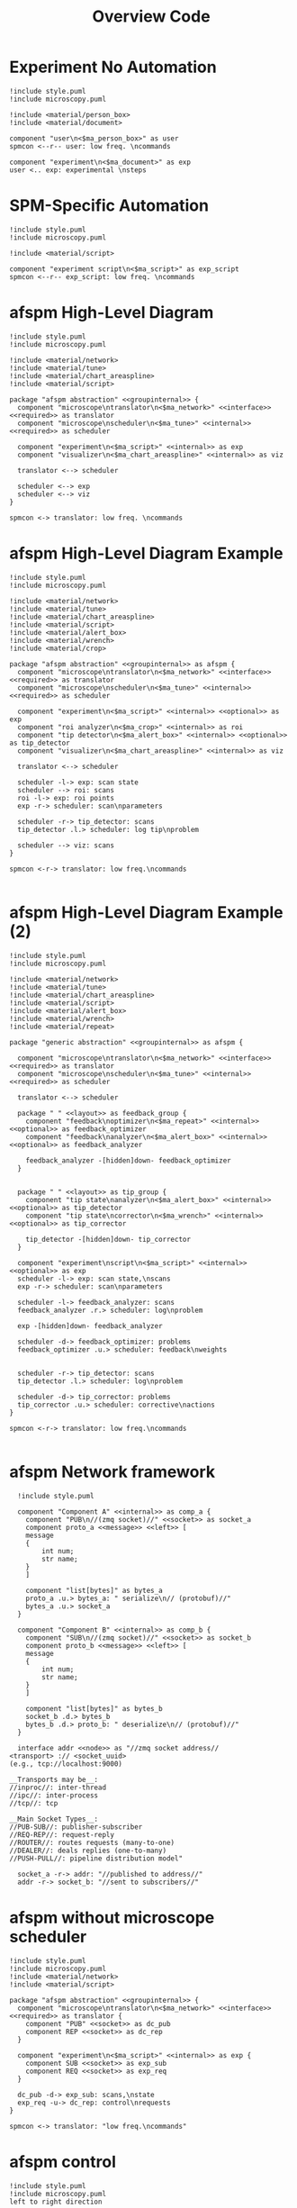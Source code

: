 #+title: Overview Code

#+property: header-args :mkdirp yes :results value drawer

#+name: attr_fit_width
#+begin_src bash :var data="" :var org_percent=50 :var latex_percent=80 :results output :exports none
  echo "#+attr_org: :width $org_percent%"
  echo "#+attr_latex: :width $(bc <<< "scale=2; $latex_percent/100")\linewidth"
  echo "$data"
#+end_src

#+RESULTS: attr_fit_width
:results:
#+attr_org: :width 50%
#+attr_latex: :width .80\linewidth

:end:

* Experiment No Automation

#+begin_src plantuml :file images/experiment_no_automation.png
  !include style.puml
  !include microscopy.puml

  !include <material/person_box>
  !include <material/document>

  component "user\n<$ma_person_box>" as user
  spmcon <--r-- user: low freq. \ncommands

  component "experiment\n<$ma_document>" as exp
  user <.. exp: experimental \nsteps
  #+end_src

  #+RESULTS:
  :results:
  [[file:images/experiment_no_automation.png]]
  :end:
* SPM-Specific Automation

#+begin_src plantuml :file images/experiment_with_script.png
  !include style.puml
  !include microscopy.puml

  !include <material/script>

  component "experiment script\n<$ma_script>" as exp_script
  spmcon <--r-- exp_script: low freq. \ncommands
  #+end_src

  #+RESULTS:
  :results:
  [[file:images/experiment_with_script.png]]
  :end:

* afspm High-Level Diagram

#+begin_src plantuml :file images/afspm_hl_diagram.png
  !include style.puml
  !include microscopy.puml

  !include <material/network>
  !include <material/tune>
  !include <material/chart_areaspline>
  !include <material/script>

  package "afspm abstraction" <<groupinternal>> {
    component "microscope\ntranslator\n<$ma_network>" <<interface>> <<required>> as translator
    component "microscope\nscheduler\n<$ma_tune>" <<internal>> <<required>> as scheduler

    component "experiment\n<$ma_script>" <<internal>> as exp
    component "visualizer\n<$ma_chart_areaspline>" <<internal>> as viz

    translator <--> scheduler

    scheduler <--> exp
    scheduler <--> viz
  }

  spmcon <-> translator: low freq. \ncommands
  #+end_src

  #+RESULTS:
  :results:
  [[file:images/afspm_hl_diagram.png]]
  :end:
* afspm High-Level Diagram Example

#+begin_src plantuml :file images/afspm_hl_example.png
  !include style.puml
  !include microscopy.puml

  !include <material/network>
  !include <material/tune>
  !include <material/chart_areaspline>
  !include <material/script>
  !include <material/alert_box>
  !include <material/wrench>
  !include <material/crop>

  package "afspm abstraction" <<groupinternal>> as afspm {
    component "microscope\ntranslator\n<$ma_network>" <<interface>> <<required>> as translator
    component "microscope\nscheduler\n<$ma_tune>" <<internal>> <<required>> as scheduler

    component "experiment\n<$ma_script>" <<internal>> <<optional>> as exp
    component "roi analyzer\n<$ma_crop>" <<internal>> as roi
    component "tip detector\n<$ma_alert_box>" <<internal>> <<optional>> as tip_detector
    component "visualizer\n<$ma_chart_areaspline>" <<internal>> as viz

    translator <--> scheduler

    scheduler -l-> exp: scan state
    scheduler --> roi: scans
    roi -l-> exp: roi points
    exp -r-> scheduler: scan\nparameters

    scheduler -r-> tip_detector: scans
    tip_detector .l.> scheduler: log tip\nproblem

    scheduler --> viz: scans
  }

  spmcon <-r-> translator: low freq.\ncommands

  #+end_src

  #+RESULTS:
  :results:
  [[file:images/afspm_hl_example.png]]
  :end:

* afspm High-Level Diagram Example (2)

#+begin_src plantuml :file images/afspm_hl_example2.png
  !include style.puml
  !include microscopy.puml

  !include <material/network>
  !include <material/tune>
  !include <material/chart_areaspline>
  !include <material/script>
  !include <material/alert_box>
  !include <material/wrench>
  !include <material/repeat>

  package "generic abstraction" <<groupinternal>> as afspm {

    component "microscope\ntranslator\n<$ma_network>" <<interface>> <<required>> as translator
    component "microscope\nscheduler\n<$ma_tune>" <<internal>> <<required>> as scheduler

    translator <--> scheduler

    package " " <<layout>> as feedback_group {
      component "feedback\noptimizer\n<$ma_repeat>" <<internal>> <<optional>> as feedback_optimizer
      component "feedback\nanalyzer\n<$ma_alert_box>" <<internal>> <<optional>> as feedback_analyzer

      feedback_analyzer -[hidden]down- feedback_optimizer
    }


    package " " <<layout>> as tip_group {
      component "tip state\nanalyzer\n<$ma_alert_box>" <<internal>> <<optional>> as tip_detector
      component "tip state\ncorrector\n<$ma_wrench>" <<internal>> <<optional>> as tip_corrector

      tip_detector -[hidden]down- tip_corrector
    }

    component "experiment\nscript\n<$ma_script>" <<internal>> <<optional>> as exp
    scheduler -l-> exp: scan state,\nscans
    exp -r-> scheduler: scan\nparameters

    scheduler -l-> feedback_analyzer: scans
    feedback_analyzer .r.> scheduler: log\nproblem

    exp -[hidden]down- feedback_analyzer

    scheduler -d-> feedback_optimizer: problems
    feedback_optimizer .u.> scheduler: feedback\nweights


    scheduler -r-> tip_detector: scans
    tip_detector .l.> scheduler: log\nproblem

    scheduler -d-> tip_corrector: problems
    tip_corrector .u.> scheduler: corrective\nactions
  }

  spmcon <-r-> translator: low freq.\ncommands

  #+end_src

  #+RESULTS:
  :results:
  [[file:images/afspm_hl_example2.png]]
  :end:

* afspm Network framework

#+begin_src plantuml :file images/network_framework.png
  !include style.puml

  component "Component A" <<internal>> as comp_a {
    component "PUB\n//(zmq socket)//" <<socket>> as socket_a
    component proto_a <<message>> <<left>> [
    message
    {
        int num;
        str name;
    }
    ]

    component "list[bytes]" as bytes_a
    proto_a .u.> bytes_a: " serialize\n// (protobuf)//"
    bytes_a .u.> socket_a
  }

  component "Component B" <<internal>> as comp_b {
    component "SUB\n//(zmq socket)//" <<socket>> as socket_b
    component proto_b <<message>> <<left>> [
    message
    {
        int num;
        str name;
    }
    ]

    component "list[bytes]" as bytes_b
    socket_b .d.> bytes_b
    bytes_b .d.> proto_b: " deserialize\n// (protobuf)//"
  }

  interface addr <<node>> as "//zmq socket address//
<transport> :// <socket_uuid>
(e.g., tcp://localhost:9000)

__Transports may be__:
//inproc//: inter-thread
//ipc//: inter-process
//tcp//: tcp

__Main Socket Types__:
//PUB-SUB//: publisher-subscriber
//REQ-REP//: request-reply
//ROUTER//: routes requests (many-to-one)
//DEALER//: deals replies (one-to-many)
//PUSH-PULL//: pipeline distribution model"

  socket_a -r-> addr: "//published to address//"
  addr -r-> socket_b: "//sent to subscribers//"
  #+end_src

  #+RESULTS:
  :results:
  [[file:images/network_framework.png]]
  :end:
* afspm without microscope scheduler

#+header: :post attr_fit_width(data=*this*, org_percent=75, latex_percent=90)
#+begin_src plantuml :file images/afspm_without_scheduler.png
  !include style.puml
  !include microscopy.puml
  !include <material/network>
  !include <material/script>

  package "afspm abstraction" <<groupinternal>> {
    component "microscope\ntranslator\n<$ma_network>" <<interface>> <<required>> as translator {
      component "PUB" <<socket>> as dc_pub
      component REP <<socket>> as dc_rep
    }

    component "experiment\n<$ma_script>" <<internal>> as exp {
      component SUB <<socket>> as exp_sub
      component REQ <<socket>> as exp_req
    }

    dc_pub -d-> exp_sub: scans,\nstate
    exp_req -u-> dc_rep: control\nrequests
  }

  spmcon <-> translator: "low freq.\ncommands"
  #+end_src

  #+RESULTS:
  :results:
  #+attr_org: :width 75%
  #+attr_latex: :width .90\linewidth
  [[file:images/afspm_without_scheduler.png]]
  :end:

* afspm control

#+header: :post attr_fit_width(data=*this*, org_percent=80, latex_percent=90)
#+begin_src plantuml :file images/afspm_control.png
  !include style.puml
  !include microscopy.puml
  left to right direction

  !include <material/network>
  !include <material/tune>
  !include <material/chart_areaspline>
  !include <material/script>

  package "afspm abstraction" <<groupinternal>> {
    component "microscope\ntranslator\n<$ma_network>" <<interface>> <<required>> as translator {
      component REP <<socket>> as dc_rep
      component PUB <<socket>> as dc_pub
    }


    component "microscope\nscheduler\n<$ma_tune>" <<internal>> <<required>> as scheduler {
      component XPUB <<socket>> as scheduler_pub
      component SUB <<socket>> as scheduler_sub
      component "//cache//" as scheduler_cache
      scheduler_sub .. scheduler_cache
      scheduler_cache .. scheduler_pub

      component ROU <<socket>> as scheduler_rou
      component REQ <<socket>> as scheduler_req
      component "//control//" as scheduler_ctrl
      scheduler_req .. scheduler_ctrl
      scheduler_ctrl .. scheduler_rou
    }

    dc_pub -d-> scheduler_sub: data, \nstatus
    dc_rep <-d- scheduler_req: control\nrequests


    component "experiment\n<$ma_script>" <<internal>> as exp {
      component REQ <<socket>> as exp_req
      component SUB <<socket>> as exp_sub
    }

    scheduler_rou <-- exp_req: "scan parameters,\nstart / stop scan requests"
    scheduler_pub --> exp_sub: scan state

    component "visualizer\n<$ma_chart_areaspline>" <<internal>> as viz {
      component REQ <<socket>> as viz_req
      component SUB <<socket>> as viz_sub
    }

    scheduler_pub --> viz_sub: scan state
  }

  spmcon <--> translator: low freq. \ncommands
  #+end_src

  #+RESULTS:
  :results:
  #+attr_org: :width 80%
  #+attr_latex: :width .90\linewidth
  [[file:images/afspm_control.png]]
  :end:
* Translator Role
** Without afspm
#+begin_src plantuml :file images/code_reuse_without_afspm.png
  !include style.puml
  !include <material/microscope>
  !include <material/monitor>
  !include <material/script>

  component "**GXSM**\n<$ma_microscope> + <$ma_monitor>" <<color1>> as gxsm
  component "**Asylum Research**\n<$ma_microscope> + <$ma_monitor>" <<color2>> as asylum
  component "**Scienta Omicron**\n<$ma_microscope> + <$ma_monitor>" <<color3>> as omicron

  component "GXSM Script\n<$ma_script>" <<color1>> as gxsm_script
  component "Asylum Script\n<$ma_script>" <<color2>> as asylum_script
  component "Omicron Script\n<$ma_script>" <<color3>> as omicron_script

  gxsm <-d- gxsm_script: Custom \nPython \nAPI
  asylum<-d- asylum_script: Custom \nIGOR \nAPI
  omicron <-d- omicron_script: Custom \nPython \nAPI

  gxsm_script .r.> asylum_script: conversion / \nrewrite
  asylum_script .r.> omicron_script: conversion / \nrewrite
#+end_src

#+RESULTS:
:results:
[[file:images/code_reuse_without_afspm.png]]
:end:

** With afspm

#+begin_src plantuml :file images/code_reuse_with_afspm.png
  !include style.puml
  !include <material/microscope>
  !include <material/monitor>
  !include <material/script>
  !include <material/network>

  component "**GXSM**\n<$ma_microscope> + <$ma_monitor>" <<color1>> as gxsm
  component "**Asylum Research**\n<$ma_microscope> + <$ma_monitor>" <<color2>> as asylum
  component "**Scienta Omicron**\n<$ma_microscope> + <$ma_monitor>" <<color3>> as omicron

  'Enforce order'
  gxsm -[hidden]r- asylum
  asylum -[hidden]r- omicron

  package "afspm abstraction" <<groupinternal>> {
    component "microscope \ntranslators" <<internal>> as translators {
      component "GXSM \ntranslator\n<$ma_network>" <<color1>> <<required>> as gxsm_tr
      component "Asylum \ntranslator\n<$ma_network>" <<color2>> <<required>> as asylum_tr
      component "Omicron \ntranslator\n<$ma_network>" <<color3>> <<required>> as omicron_tr
    }

    component "afspm script\n<$ma_script>" <<internal>> as exp
  }

  gxsm_tr -u-> gxsm: Custom \nPython \nAPI
  asylum_tr -u-> asylum: Custom \nIGOR \nAPI
  omicron_tr -u-> omicron: Custom \nPython \nAPI

  exp .u.> gxsm_tr: "   afspm"
  exp .u.> asylum_tr: "   calls"
  exp .u.> omicron_tr

#+end_src

#+RESULTS:
:results:
[[file:images/code_reuse_with_afspm.png]]
:end:
